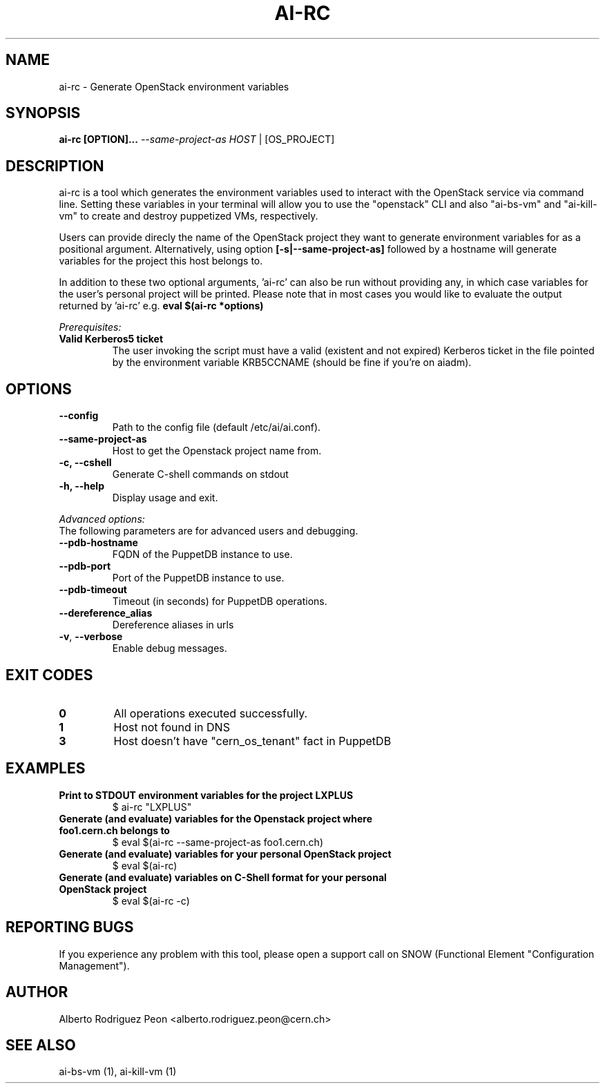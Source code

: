 .TH AI-RC "1" "April 2015" "ai-rc" "User Commands"
.SH NAME
ai-rc \- Generate OpenStack environment variables

.SH SYNOPSIS
.B "ai-rc [OPTION]... \fI--same-project-as HOST\fR | [OS_PROJECT]"

.SH DESCRIPTION
ai-rc is a tool which generates the environment variables used to interact with the OpenStack
service via command line. Setting these variables in your terminal will allow you to use the
"openstack" CLI and also "ai-bs-vm" and "ai-kill-vm" to create and destroy puppetized VMs,
respectively.
.LP
Users can provide direcly the name of the OpenStack project they want to generate environment
variables for as a positional argument. Alternatively, using option
.B [-s|--same-project-as]
followed by a hostname will
generate variables for the project this host belongs to.

In addition to these two optional arguments, 'ai-rc'
can also be run without providing any, in which case variables for the user's personal
project will be printed.
Please note that in most cases you would like to evaluate the output returned by 'ai-rc'
e.g.
.B eval $(ai-rc *options)
.LP
.I Prerequisites:
.TP
.B Valid Kerberos5 ticket
The user invoking the script must have a valid (existent and not expired)
Kerberos ticket in the file pointed by the environment variable KRB5CCNAME
(should be fine if you're on aiadm).
.SH OPTIONS
.TP
.B --config
Path to the config file (default /etc/ai/ai.conf).
.TP
.B --same-project-as
Host to get the Openstack project name from.
.TP
.B -c, --cshell
Generate C-shell commands on stdout
.TP
.B -h, --help
Display usage and exit.
.LP
.I Advanced options:
.TP
The following parameters are for advanced users and debugging.
.TP
.B --pdb-hostname
FQDN of the PuppetDB instance to use.
.TP
.B --pdb-port
Port of the PuppetDB instance to use.
.TP
.B --pdb-timeout
Timeout (in seconds) for PuppetDB operations.
.TP
.B --dereference_alias
Dereference aliases in urls
.TP
\fB\-v\fR, \fB\-\-verbose\fR
Enable debug messages.
.SH EXIT CODES
.TP
.B 0
All operations executed successfully.
.TP
.B 1
Host not found in DNS
.TP
.B 3
Host doesn't have "cern_os_tenant" fact in PuppetDB

.SH EXAMPLES
.TP
.B Print to STDOUT environment variables for the project "LXPLUS"
$ ai-rc "LXPLUS"

.TP
.B Generate (and evaluate) variables for the Openstack project where foo1.cern.ch belongs to
$ eval $(ai-rc --same-project-as foo1.cern.ch)

.TP
.B Generate (and evaluate) variables for your personal OpenStack project
$ eval $(ai-rc)

.TP
.B Generate (and evaluate) variables on C-Shell format for your personal OpenStack project
$ eval $(ai-rc -c)

.SH REPORTING BUGS
If you experience any problem with this tool, please open a support
call on SNOW (Functional Element "Configuration Management").

.SH AUTHOR
Alberto Rodriguez Peon <alberto.rodriguez.peon@cern.ch>

.SH SEE ALSO
ai-bs-vm (1), ai-kill-vm (1)
